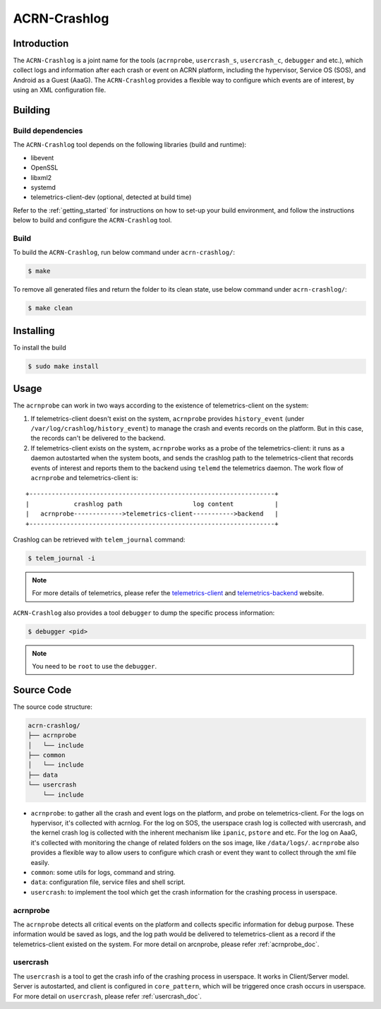 ACRN-Crashlog
#############

Introduction
************

The ``ACRN-Crashlog`` is a joint name for the tools (``acrnprobe``,
``usercrash_s``, ``usercrash_c``, ``debugger`` and etc.), which collect logs
and information after each crash or event on ACRN platform, including the
hypervisor, Service OS (SOS), and Android as a Guest (AaaG). The
``ACRN-Crashlog`` provides a flexible way to configure which events are of
interest, by using an XML configuration file.

Building
********

Build dependencies
==================

The ``ACRN-Crashlog`` tool depends on the following libraries
(build and runtime):

- libevent
- OpenSSL
- libxml2
- systemd
- telemetrics-client-dev (optional, detected at build time)

Refer to the :ref:`getting_started` for instructions on how to set-up your
build environment, and follow the instructions below to build and configure the
``ACRN-Crashlog`` tool.

Build
=====

To build the ``ACRN-Crashlog``, run below command under ``acrn-crashlog/``:

.. code-block:: none

   $ make

To remove all generated files and return the folder to its clean state, use
below command under ``acrn-crashlog/``:

.. code-block:: none

   $ make clean

Installing
**********

To install the build

.. code-block:: none

   $ sudo make install

Usage
*****

The ``acrnprobe`` can work in two ways according to the existence of
telemetrics-client on the system:

1. If telemetrics-client doesn't exist on the system, ``acrnprobe`` provides
   ``history_event`` (under ``/var/log/crashlog/history_event``) to manage the
   crash and events records on the platform. But in this case, the records
   can't be delivered to the backend.

2. If telemetrics-client exists on the system, ``acrnprobe`` works as a probe
   of the telemetrics-client: it runs as a daemon autostarted when the system
   boots, and sends the crashlog path to the telemetrics-client that records
   events of interest and reports them to the backend using ``telemd`` the
   telemetrics daemon. The work flow of ``acrnprobe`` and telemetrics-client is:

::

   +------------------------------------------------------------------+
   |            crashlog path                   log content           |
   |   acrnprobe------------->telemetrics-client----------->backend   |
   +------------------------------------------------------------------+

Crashlog can be retrieved with ``telem_journal`` command:

.. code-block:: none

   $ telem_journal -i

.. note::

   For more details of telemetrics, please refer the `telemetrics-client`_ and
   `telemetrics-backend`_ website.

``ACRN-Crashlog`` also provides a tool ``debugger`` to dump the specific
process information:

.. code-block:: none

   $ debugger <pid>

.. note::

   You need to be ``root`` to use the ``debugger``.

Source Code
***********

The source code structure:

.. code-block:: none

   acrn-crashlog/
   ├── acrnprobe
   │   └── include
   ├── common
   │   └── include
   ├── data
   └── usercrash
       └── include

- ``acrnprobe``: to gather all the crash and event logs on the platform, and
  probe on telemetrics-client. For the logs on hypervisor, it's collected with
  acrnlog. For the log on SOS, the userspace crash log is collected with
  usercrash, and the kernel crash log is collected with the inherent mechanism
  like ``ipanic``, ``pstore`` and etc. For the log on AaaG, it's collected with
  monitoring the change of related folders on the sos image, like
  ``/data/logs/``. ``acrnprobe`` also provides a flexible way to allow users to
  configure which crash or event they want to collect through the xml file
  easily.
- ``common``: some utils for logs, command and string.
- ``data``: configuration file, service files and shell script.
- ``usercrash``: to implement the tool which get the crash information for the
  crashing process in userspace.

acrnprobe
=========

The ``acrnprobe`` detects all critical events on the platform and collects
specific information for debug purpose. These information would be saved as
logs, and the log path would be delivered to telemetrics-client as a record if
the telemetrics-client existed on the system.
For more detail on arcnprobe, please refer :ref:`acrnprobe_doc`.

usercrash
=========

The ``usercrash`` is a tool to get the crash info of the crashing process in
userspace. It works in Client/Server model. Server is autostarted, and client is
configured in ``core_pattern``, which will be triggered once crash occurs in
userspace.
For more detail on ``usercrash``, please refer :ref:`usercrash_doc`.

.. _`telemetrics-client`: https://github.com/clearlinux/telemetrics-client
.. _`telemetrics-backend`: https://github.com/clearlinux/telemetrics-backend
